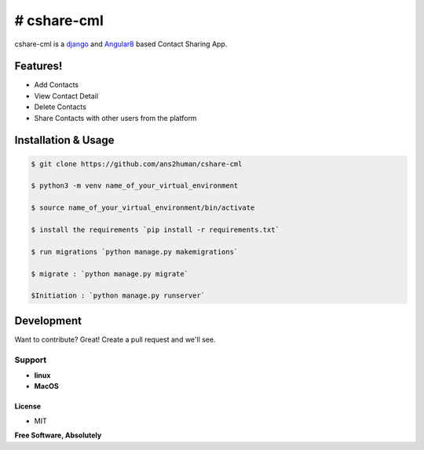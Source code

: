 # cshare-cml
==============


cshare-cml is a `django <https://www.djangoproject.com/>`_ and `Angular8 <https://angular.io/>`_ based Contact Sharing App.


Features!
^^^^^^^^^


* Add Contacts
* View Contact Detail
* Delete Contacts
* Share Contacts with other users from the platform


Installation & Usage
^^^^^^^^^^^^^^^^^^^^

.. code-block:: sh

   $ git clone https://github.com/ans2human/cshare-cml

   $ python3 -m venv name_of_your_virtual_environment

   $ source name_of_your_virtual_environment/bin/activate

   $ install the requirements `pip install -r requirements.txt`

   $ run migrations `python manage.py makemigrations`

   $ migrate : `python manage.py migrate`

   $Initiation : `python manage.py runserver`
Development
^^^^^^^^^^^

Want to contribute? Great!
Create a pull request and we'll see.

Support
~~~~~~~


* **linux**
* **MacOS**


License
-------


* MIT

**Free Software, Absolutely**
